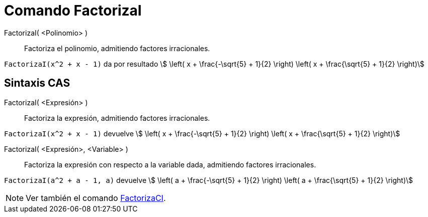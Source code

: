 = Comando FactorizaI
:page-en: commands/IFactor
ifdef::env-github[:imagesdir: /es/modules/ROOT/assets/images]

FactorizaI( <Polinomio> )::
  Factoriza el polinomio, admitiendo factores irracionales.

[EXAMPLE]
====

`++FactorizaI(x^2 + x - 1)++` da por resultado stem:[ \left( x + \frac{-\sqrt{5} + 1}{2} \right) \left( x + \frac{\sqrt{5} +
1}{2} \right)]

====

== Sintaxis CAS

FactorizaI( <Expresión> )::
  Factoriza la expresión, admitiendo factores irracionales.

[EXAMPLE]
====

`++FactorizaI(x^2 + x - 1)++` devuelve stem:[ \left( x + \frac{-\sqrt{5} + 1}{2} \right) \left( x + \frac{\sqrt{5} +
1}{2} \right)]

====

FactorizaI( <Expresión>, <Variable> )::
  Factoriza la expresión con respecto a la variable dada, admitiendo factores irracionales.

[EXAMPLE]
====

`++FactorizaI(a^2 + a - 1, a)++` devuelve stem:[ \left( a + \frac{-\sqrt{5} + 1}{2} \right) \left( a + \frac{\sqrt{5} +
1}{2} \right)]

====

[NOTE]
====

Ver también el comando xref:/commands/FactorizaCI.adoc[FactorizaCI].

====
